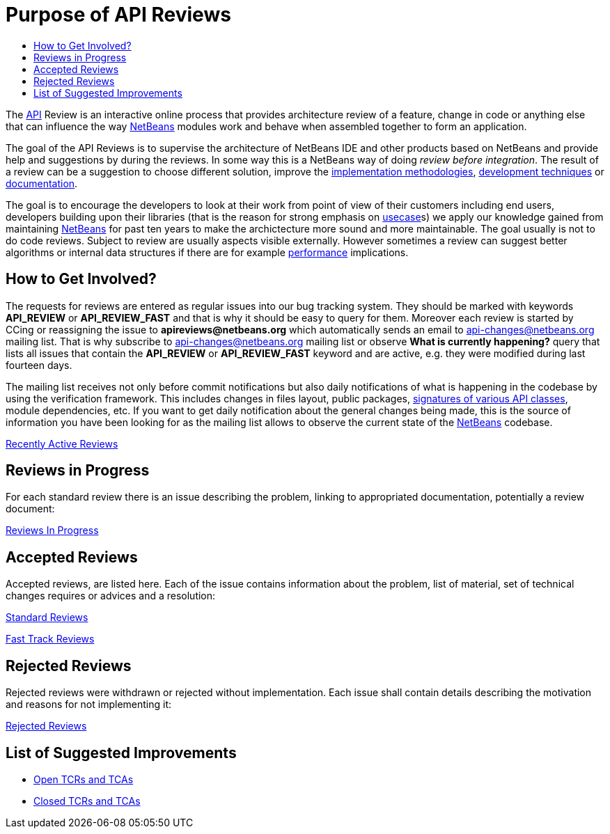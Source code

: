 // 
//     Licensed to the Apache Software Foundation (ASF) under one
//     or more contributor license agreements.  See the NOTICE file
//     distributed with this work for additional information
//     regarding copyright ownership.  The ASF licenses this file
//     to you under the Apache License, Version 2.0 (the
//     "License"); you may not use this file except in compliance
//     with the License.  You may obtain a copy of the License at
// 
//       http://www.apache.org/licenses/LICENSE-2.0
// 
//     Unless required by applicable law or agreed to in writing,
//     software distributed under the License is distributed on an
//     "AS IS" BASIS, WITHOUT WARRANTIES OR CONDITIONS OF ANY
//     KIND, either express or implied.  See the License for the
//     specific language governing permissions and limitations
//     under the License.
//


= Purpose of API Reviews
:page-layout: wikimenu
:page-tags: wiki, devfaq, needsreview
:markup-in-source: verbatim,quotes,macros
:jbake-status: published
:page-syntax: true
:description: Purpose of API Reviews
:icons: font
:source-highlighter: pygments
:toc: left
:toc-title:
:experimental:


The xref:./API_Design.adoc[API] Review is an interactive online process that
provides architecture review of a feature, change in code or anything else that
can influence the way xref:../index.adoc[NetBeans] modules work and behave when
assembled together to form an application.

The goal of the API Reviews is to supervise the architecture of NetBeans IDE
and other products based on NetBeans and provide help and suggestions by during
the reviews. In some way this is a NetBeans way of doing _review before
integration_. The result of a review can be a suggestion to choose different
solution, improve the
link:http://wiki.apidesign.org/wiki/APIDesignPatterns[implementation
methodologies], xref:./APIDevelopment.adoc#Tests[development techniques]
or xref:./APIDevelopment.adoc#doc[documentation].

The goal is to encourage the developers to look at their work from point of
view of their customers including end users, developers building upon their
libraries (that is the reason for strong emphasis on
link:http://wiki.apidesign.org/wiki/Usecase[usecase]s)  we apply our knowledge
gained from maintaining xref:../index.adoc[NetBeans] for past ten years to make
the archictecture more sound and more maintainable. The goal usually is not to do
code reviews. Subject to review are usually aspects visible externally. However
sometimes a review can suggest better algorithms or internal data structures if
there are for example xref:./Performance.adoc[performance] implications. 


[[How_to_Get_Involved]]
== How to Get Involved?

The requests for reviews are entered as regular issues into our bug tracking system. They should be marked with keywords *API_REVIEW* or *API_REVIEW_FAST* and that is why it should be easy to query for them. Moreover each review is started by CCing or reassigning the issue to *apireviews@netbeans.org* which automatically sends an email to link:http://netbeans.org/projects/www/lists/api-changes/archive[api-changes@netbeans.org]
mailing list. That is why subscribe to link:http://netbeans.org/projects/www/lists/api-changes/archive[api-changes@netbeans.org] mailing list or observe *What is currently happening?* query that lists all issues that contain the *API_REVIEW* or *API_REVIEW_FAST* keyword
and are active, e.g. they were modified during last fourteen days. 

The mailing list receives not only before commit notifications but also daily notifications of what is happening in the codebase by using the verification framework. This includes changes in files layout, public packages, xref:./SignatureTest.adoc[signatures of various API classes], module dependencies, etc. If you want to get daily notification about the general changes being made, this is the source of information
you have been looking for as the mailing list allows to observe the current state of the xref:../index.adoc[NetBeans] codebase.

link:https://bz.apache.org/netbeans/buglist.cgi?query_format=advanced&short_desc_type=substring&short_desc=&long_desc_type=substring&long_desc=&bug_file_loc_type=substring&bug_file_loc=&status_whiteboard_type=substring&status_whiteboard=&keywords_type=anywords&keywords=&bug_status=NEW&bug_status=STARTED&bug_status=REOPENED&emailassigned_to1=1&emailtype1=substring&email1=&emailreporter2=1&emailtype2=substring&email2=&bugidtype=include&bug_id=&votes=&chfieldfrom=2w&chfieldto=Now&chfieldvalue=&cmdtype=doit&order=Reuse+same+sort+as+last+time&field0-0-0=keywords&type0-0-0=substring&value0-0-0=API_REVIEW[Recently Active Reviews]


[[Reviews_in_Progress]]
== Reviews in Progress

For each standard review there is an issue describing the problem, linking to appropriated documentation, potentially a review document:

link:https://bz.apache.org/netbeans/buglist.cgi?query_format=advanced&short_desc_type=substring&short_desc=&long_desc_type=substring&long_desc=&bug_file_loc_type=substring&bug_file_loc=&status_whiteboard_type=substring&status_whiteboard=&keywords_type=anywords&keywords=&bug_status=NEW&bug_status=STARTED&bug_status=REOPENED&emailassigned_to1=1&emailtype1=substring&email1=&emailreporter2=1&emailtype2=substring&email2=&bugidtype=include&bug_id=&votes=&chfieldfrom=&chfieldto=Now&chfieldvalue=&cmdtype=doit&order=Reuse+same+sort+as+last+time&field0-0-0=keywords&type0-0-0=substring&value0-0-0=API_REVIEW[Reviews In Progress]


[[Accepted_Reviews]]
== Accepted Reviews

Accepted reviews, are listed here. Each of the issue contains information about the problem, list of material, set of technical changes requires or advices and a resolution:

link:https://bz.apache.org/netbeans/buglist.cgi?query_format=advanced&short_desc_type=substring&short_desc=&long_desc_type=substring&long_desc=&bug_file_loc_type=substring&bug_file_loc=&status_whiteboard_type=substring&status_whiteboard=&keywords_type=anywords&keywords=API_REVIEW&bug_status=RESOLVED&bug_status=VERIFIED&bug_status=CLOSED&resolution=FIXED&emailassigned_to1=1&emailtype1=substring&email1=&emailreporter2=1&emailtype2=substring&email2=&bugidtype=include&bug_id=&votes=&chfieldfrom=&chfieldto=Now&chfieldvalue=&cmdtype=doit&order=Reuse+same+sort+as+last+time&field0-0-0=noop&type0-0-0=noop&value0-0-0=[Standard Reviews]

link:https://bz.apache.org/netbeans/buglist.cgi?query_format=advanced&short_desc_type=substring&short_desc=&long_desc_type=substring&long_desc=&bug_file_loc_type=substring&bug_file_loc=&status_whiteboard_type=substring&status_whiteboard=&keywords_type=anywords&keywords=API_REVIEW_FAST&bug_status=RESOLVED&bug_status=VERIFIED&bug_status=CLOSED&resolution=FIXED&emailassigned_to1=1&emailtype1=substring&email1=&emailreporter2=1&emailtype2=substring&email2=&bugidtype=include&bug_id=&votes=&chfieldfrom=&chfieldto=Now&chfieldvalue=&cmdtype=doit&order=Reuse+same+sort+as+last+time&field0-0-0=noop&type0-0-0=noop&value0-0-0=[Fast Track Reviews]


[[Rejected_Reviews]]
== Rejected Reviews

Rejected reviews were withdrawn or rejected without implementation. Each issue shall contain details describing the motivation and reasons for not implementing it:

link:https://bz.apache.org/netbeans/buglist.cgi?query_format=advanced&short_desc_type=substring&short_desc=&long_desc_type=substring&long_desc=&bug_file_loc_type=substring&bug_file_loc=&status_whiteboard_type=substring&status_whiteboard=&keywords_type=anywords&keywords=&bug_status=RESOLVED&bug_status=VERIFIED&bug_status=CLOSED&resolution=INVALID&resolution=WONTFIX&resolution=WORKSFORME&resolution=INCOMPLETE&emailassigned_to1=1&emailtype1=substring&email1=&emailreporter2=1&emailtype2=substring&email2=&bugidtype=include&bug_id=&votes=&chfieldfrom=&chfieldto=Now&chfieldvalue=&cmdtype=doit&order=Reuse+same+sort+as+last+time&field0-0-0=keywords&type0-0-0=substring&value0-0-0=API_REVIEW[Rejected Reviews]


[[List_of_Suggested_Improvements]]
== List of Suggested Improvements

* link:https://bz.apache.org/netbeans/buglist.cgi?issue_status=UNCONFIRMED&amp;issue_status=NEW&amp;issue_status=STARTED&amp;issue_status=REOPENED&amp;email1=&amp;emailtype1=substring&amp;emailassigned_to1=1&amp;email2=&amp;emailtype2=substring&amp;emailreporter2=1&amp;issueidtype=include&amp;issue_id=&amp;changedin=&amp;votes=&amp;chfieldfrom=&amp;chfieldto=Now&amp;chfieldvalue=&amp;short_desc=&amp;short_desc_type=substring&amp;long_desc=&amp;long_desc_type=substring&amp;issue_file_loc=&amp;issue_file_loc_type=substring&amp;status_whiteboard=TCR+TCA+tcr+tca&amp;status_whiteboard_type=anywords&amp;keywords=&amp;keywords_type=exactlyanywords&amp;field0-0-0=noop&amp;type0-0-0=noop&amp;value0-0-0=[Open TCRs and TCAs]
* link:https://bz.apache.org/netbeans/buglist.cgi?issue_status=RESOLVED&amp;issue_status=VERIFIED&amp;issue_status=CLOSED&amp;email1=&amp;emailtype1=substring&amp;emailassigned_to1=1&amp;email2=&amp;emailtype2=substring&amp;emailreporter2=1&amp;issueidtype=include&amp;issue_id=&amp;changedin=&amp;votes=&amp;chfieldfrom=&amp;chfieldto=Now&amp;chfieldvalue=&amp;short_desc=&amp;short_desc_type=substring&amp;long_desc=&amp;long_desc_type=substring&amp;issue_file_loc=&amp;issue_file_loc_type=substring&amp;status_whiteboard=TCR+TCA+tcr+tca&amp;status_whiteboard_type=anywords&amp;keywords=&amp;keywords_type=exactlyanywords&amp;field0-0-0=noop&amp;type0-0-0=noop&amp;value0-0-0=[Closed TCRs and TCAs]

